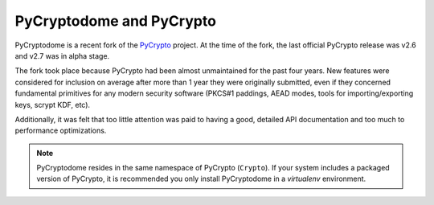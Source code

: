 PyCryptodome and PyCrypto
-------------------------

PyCryptodome is a recent fork of the `PyCrypto <https://www.dlitz.net/software/pycrypto>`_ project.
At the time of the fork, the last official PyCrypto release was v2.6 and v2.7 was in alpha stage.

The fork took place because PyCrypto had been almost unmaintained for the past four years.
New features were considered for inclusion on average after more than 1 year they
were originally submitted, even if they concerned fundamental primitives for any modern
security software (PKCS#1 paddings, AEAD modes, tools for importing/exporting keys,
scrypt KDF, etc).

Additionally, it was felt that too little attention was paid to having a good, detailed
API documentation and too much to performance optimizations.

.. note::

        PyCryptodome resides in the same namespace of PyCrypto (``Crypto``).
        If your system includes a packaged version of PyCrypto, it is recommended you only install
        PyCryptodome in a *virtualenv* environment.

